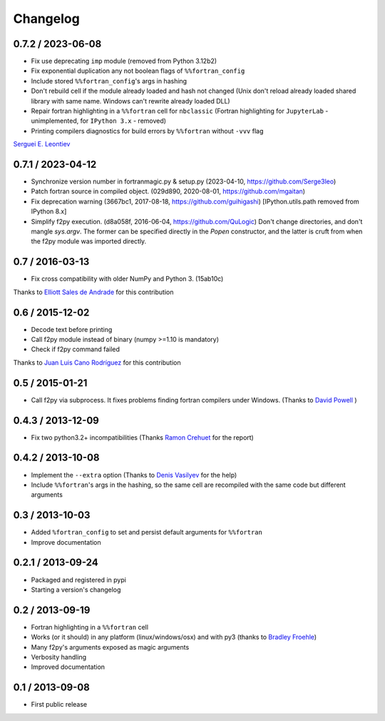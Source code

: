 
Changelog
=========

0.7.2 / 2023-06-08
------------------

- Fix use deprecating ``imp`` module (removed from Python 3.12b2)

- Fix exponential duplication any not boolean flags of
  ``%%fortran_config``

- Include stored ``%%fortran_config``'s args in hashing

- Don't rebuild cell if the module already loaded and hash not changed
  (Unix don't reload already loaded shared library with same name.
  Windows can't rewrite already loaded DLL)

- Repair fortran highlighting in a ``%%fortran`` cell for ``nbclassic``
  (Fortran highlighting for ``JupyterLab`` - unimplemented, for
  ``IPython 3.x`` - removed)

- Printing compilers diagnostics for build errors by ``%%fortran``
  without ``-vvv`` flag

`Serguei E. Leontiev`_

.. _Serguei E. Leontiev: https://github.com/Serge3leo


0.7.1 / 2023-04-12
------------------

- Synchronize version number in fortranmagic.py & setup.py (2023-04-10,
  https://github.com/Serge3leo)

- Patch fortran source in compiled object. (029d890, 2020-08-01,
  https://github.com/mgaitan)

- Fix deprecation warning (3667bc1, 2017-08-18, https://github.com/guihigashi)
  [IPython.utils.path removed from IPython 8.x]

- Simplify f2py execution. (d8a058f, 2016-06-04, https://github.com/QuLogic)
  Don't change directories, and don't mangle `sys.argv`. The former can be
  specified directly in the `Popen` constructor, and the latter is cruft
  from when the f2py module was imported directly.


0.7 / 2016-03-13
----------------

- Fix cross compatibility with older NumPy and Python 3. (15ab10c)

Thanks to `Elliott Sales de Andrade`_ for this contribution

.. _Elliott Sales de Andrade: https://github.com/QuLogic


0.6 / 2015-12-02
----------------

- Decode text before printing
- Call f2py module instead of binary (numpy >=1.10 is mandatory)
- Check if f2py command failed

Thanks to `Juan Luis Cano Rodríguez`_ for this contribution

.. _Juan Luis Cano Rodríguez: https://github.com/Juanlu001


0.5 / 2015-01-21
----------------

- Call f2py via subprocess. It fixes problems finding fortran compilers under Windows. (Thanks to `David Powell`_ )

.. _David Powell: https://github.com/DavidPowell

0.4.3 / 2013-12-09
-------------------

- Fix two python3.2+ incompatibilities (Thanks `Ramon Crehuet`_ for the report)

.. _Ramon Crehuet: https://github.com/rcrehuet

0.4.2 / 2013-10-08
------------------

- Implement the ``--extra`` option (Thanks to `Denis Vasilyev`_ for the help)
- Include ``%%fortran``'s args in the hashing, so the same cell are
  recompiled with the same code but different arguments

.. _Denis Vasilyev: https://github.com/Vutshi

0.3 / 2013-10-03
------------------

- Added ``%fortran_config`` to set and persist default arguments
  for ``%%fortran``
- Improve documentation

0.2.1 / 2013-09-24
------------------

- Packaged and registered in pypi
- Starting a version's changelog

0.2 / 2013-09-19
----------------

- Fortran highlighting in a ``%%fortran`` cell
- Works (or it should) in any platform (linux/windows/osx)
  and with py3 (thanks to `Bradley Froehle`_)
- Many f2py's arguments exposed as magic arguments
- Verbosity handling
- Improved documentation

.. _Bradley Froehle: https://github.com/bfroehle

0.1 / 2013-09-08
----------------

- First public release

